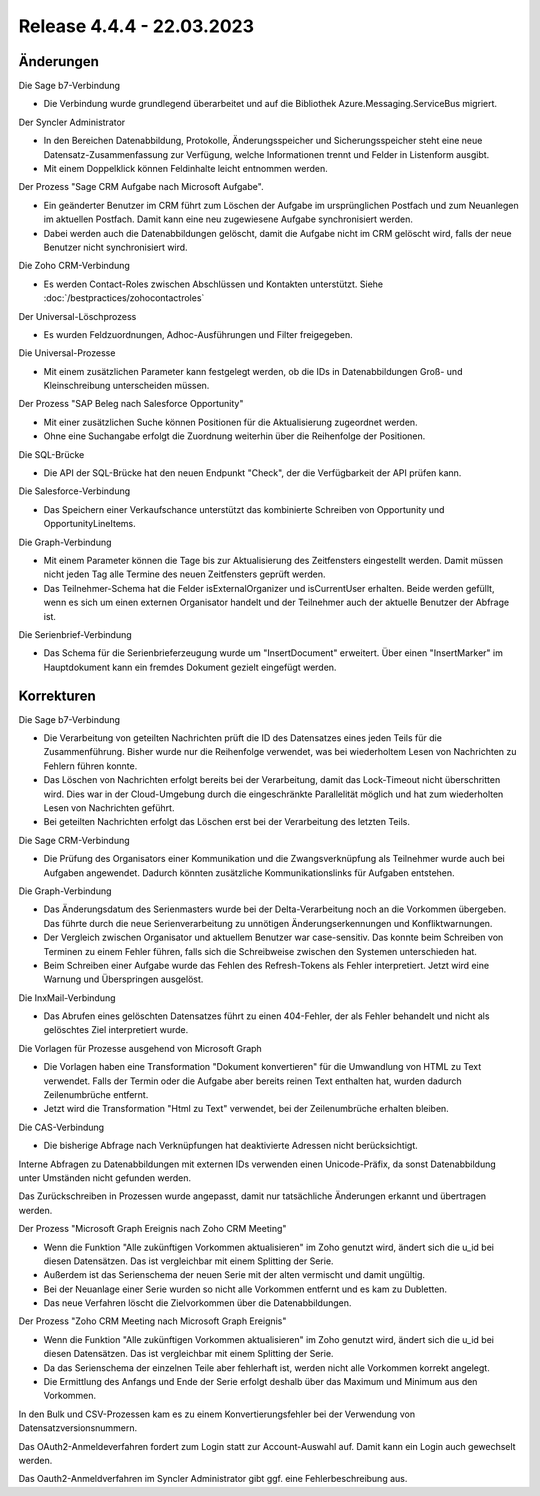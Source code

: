 ﻿Release 4.4.4 - 22.03.2023
==========================

Änderungen
----------

Die Sage b7-Verbindung

* Die Verbindung wurde grundlegend überarbeitet und auf die Bibliothek Azure.Messaging.ServiceBus migriert.

Der Syncler Administrator

* In den Bereichen Datenabbildung, Protokolle, Änderungsspeicher und Sicherungsspeicher steht eine neue Datensatz-Zusammenfassung zur Verfügung, welche Informationen trennt und Felder in Listenform ausgibt.
* Mit einem Doppelklick können Feldinhalte leicht entnommen werden.

Der Prozess "Sage CRM Aufgabe nach Microsoft Aufgabe".

* Ein geänderter Benutzer im CRM führt zum Löschen der Aufgabe im ursprünglichen Postfach und zum Neuanlegen im aktuellen Postfach. Damit kann eine neu zugewiesene Aufgabe synchronisiert werden.
* Dabei werden auch die Datenabbildungen gelöscht, damit die Aufgabe nicht im CRM gelöscht wird, falls der neue Benutzer nicht synchronisiert wird.

Die Zoho CRM-Verbindung

* Es werden Contact-Roles zwischen Abschlüssen und Kontakten unterstützt. Siehe :doc:`/bestpractices/zohocontactroles`

Der Universal-Löschprozess

* Es wurden Feldzuordnungen, Adhoc-Ausführungen und Filter freigegeben.

Die Universal-Prozesse

* Mit einem zusätzlichen Parameter kann festgelegt werden, ob die IDs in Datenabbildungen Groß- und Kleinschreibung unterscheiden müssen.

Der Prozess "SAP Beleg nach Salesforce Opportunity"

* Mit einer zusätzlichen Suche können Positionen für die Aktualisierung zugeordnet werden.
* Ohne eine Suchangabe erfolgt die Zuordnung weiterhin über die Reihenfolge der Positionen.

Die SQL-Brücke

* Die API der SQL-Brücke hat den neuen Endpunkt "Check", der die Verfügbarkeit der API prüfen kann.

Die Salesforce-Verbindung

* Das Speichern einer Verkaufschance unterstützt das kombinierte Schreiben von Opportunity und OpportunityLineItems.

Die Graph-Verbindung

* Mit einem Parameter können die Tage bis zur Aktualisierung des Zeitfensters eingestellt werden. Damit müssen nicht jeden Tag alle Termine des neuen Zeitfensters geprüft werden.
* Das Teilnehmer-Schema hat die Felder isExternalOrganizer und isCurrentUser erhalten. Beide werden gefüllt, wenn es sich um einen externen Organisator handelt und der Teilnehmer auch der aktuelle Benutzer der Abfrage ist.

Die Serienbrief-Verbindung

* Das Schema für die Serienbrieferzeugung wurde um "InsertDocument" erweitert. Über einen "InsertMarker" im Hauptdokument kann ein fremdes Dokument gezielt eingefügt werden.







Korrekturen
-----------

Die Sage b7-Verbindung

* Die Verarbeitung von geteilten Nachrichten prüft die ID des Datensatzes eines jeden Teils für die Zusammenführung. Bisher wurde nur die Reihenfolge verwendet, was bei wiederholtem Lesen von Nachrichten zu Fehlern führen konnte.
* Das Löschen von Nachrichten erfolgt bereits bei der Verarbeitung, damit das Lock-Timeout nicht überschritten wird. Dies war in der Cloud-Umgebung durch die eingeschränkte Parallelität möglich und hat zum wiederholten Lesen von Nachrichten geführt.
* Bei geteilten Nachrichten erfolgt das Löschen erst bei der Verarbeitung des letzten Teils.

Die Sage CRM-Verbindung

* Die Prüfung des Organisators einer Kommunikation und die Zwangsverknüpfung als Teilnehmer wurde auch bei Aufgaben angewendet. Dadurch könnten zusätzliche Kommunikationslinks für Aufgaben entstehen.

Die Graph-Verbindung

* Das Änderungsdatum des Serienmasters wurde bei der Delta-Verarbeitung noch an die Vorkommen übergeben. Das führte durch die neue Serienverarbeitung zu unnötigen Änderungserkennungen und Konfliktwarnungen.
* Der Vergleich zwischen Organisator und aktuellem Benutzer war case-sensitiv. Das konnte beim Schreiben von Terminen zu einem Fehler führen, falls sich die Schreibweise zwischen den Systemen unterschieden hat.
* Beim Schreiben einer Aufgabe wurde das Fehlen des Refresh-Tokens als Fehler interpretiert. Jetzt wird eine Warnung und Überspringen ausgelöst.

Die InxMail-Verbindung

* Das Abrufen eines gelöschten Datensatzes führt zu einen 404-Fehler, der als Fehler behandelt und nicht als gelöschtes Ziel interpretiert wurde.

Die Vorlagen für Prozesse ausgehend von Microsoft Graph

* Die Vorlagen haben eine Transformation "Dokument konvertieren" für die Umwandlung von HTML zu Text verwendet. Falls der Termin oder die Aufgabe aber bereits reinen Text enthalten hat, wurden dadurch Zeilenumbrüche entfernt.
* Jetzt wird die Transformation "Html zu Text" verwendet, bei der Zeilenumbrüche erhalten bleiben.

Die CAS-Verbindung

* Die bisherige Abfrage nach Verknüpfungen hat deaktivierte Adressen nicht berücksichtigt.

Interne Abfragen zu Datenabbildungen mit externen IDs verwenden einen Unicode-Präfix, da sonst Datenabbildung unter Umständen nicht gefunden werden.

Das Zurückschreiben in Prozessen wurde angepasst, damit nur tatsächliche Änderungen erkannt und übertragen werden.

Der Prozess "Microsoft Graph Ereignis nach Zoho CRM Meeting"

* Wenn die Funktion "Alle zukünftigen Vorkommen aktualisieren" im Zoho genutzt wird, ändert sich die u_id bei diesen Datensätzen. Das ist vergleichbar mit einem Splitting der Serie.
* Außerdem ist das Serienschema der neuen Serie mit der alten vermischt und damit ungültig.
* Bei der Neuanlage einer Serie wurden so nicht alle Vorkommen entfernt und es kam zu Dubletten.
* Das neue Verfahren löscht die Zielvorkommen über die Datenabbildungen.

Der Prozess "Zoho CRM Meeting nach Microsoft Graph Ereignis"

* Wenn die Funktion "Alle zukünftigen Vorkommen aktualisieren" im Zoho genutzt wird, ändert sich die u_id bei diesen Datensätzen. Das ist vergleichbar mit einem Splitting der Serie.
* Da das Serienschema der einzelnen Teile aber fehlerhaft ist, werden nicht alle Vorkommen korrekt angelegt.
* Die Ermittlung des Anfangs und Ende der Serie erfolgt deshalb über das Maximum und Minimum aus den Vorkommen.

In den Bulk und CSV-Prozessen kam es zu einem Konvertierungsfehler bei der Verwendung von Datensatzversionsnummern.

Das OAuth2-Anmeldeverfahren fordert zum Login statt zur Account-Auswahl auf. Damit kann ein Login auch gewechselt werden.

Das Oauth2-Anmeldverfahren im Syncler Administrator gibt ggf. eine Fehlerbeschreibung aus.